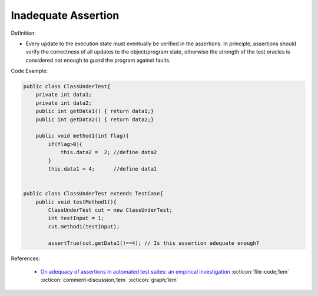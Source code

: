 Inadequate Assertion
^^^^^
Definition:

* Every update to the execution state must eventually be verified in the assertions. In principle, assertions should verify the correctness of all updates to the  object/program state, otherwise the strength of the test oracles is considered not enough to guard the program against faults.


Code Example:

.. code-block:: java

    public class ClassUnderTest{
        private int data1;
        private int data2;
        public int getData1() { return data1;}
        public int getData2() { return data2;}

        public void method1(int flag){
            if(flag>0){
                this.data2 =  2; //define data2
            }
            this.data1 = 4;      //define data1


    public class ClassUnderTest extends TestCase{
        public void testMethod1(){
            ClassUnderTest cut = new ClassUnderTest;
            int testInput = 1;
            cut.method1(testInput);

            assertTrue(cut.getData1()==4); // Is this assertion adequate enough?

References:

 * `On adequacy of assertions in automated test suites: an empirical investigation <https://ieeexplore.ieee.org/abstract/document/6571656>`_ :octicon:`file-code;1em` :octicon:`comment-discussion;1em` :octicon:`graph;1em`

